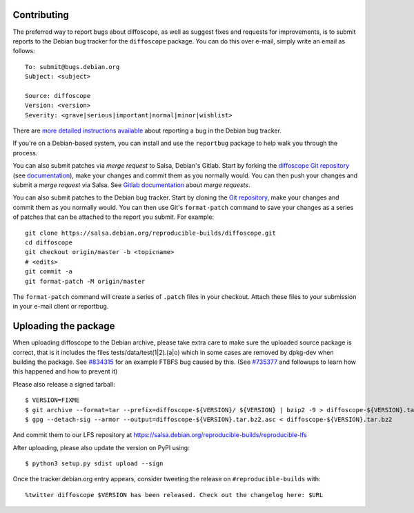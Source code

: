 Contributing
============

The preferred way to report bugs about diffoscope, as well as suggest fixes and
requests for improvements, is to submit reports to the Debian bug tracker for
the ``diffoscope`` package. You can do this over e-mail, simply write an email
as follows:

::

    To: submit@bugs.debian.org
    Subject: <subject>

    Source: diffoscope
    Version: <version>
    Severity: <grave|serious|important|normal|minor|wishlist>


There are `more detailed instructions available
<https://www.debian.org/Bugs/Reporting>`__ about reporting a bug in the Debian
bug tracker.

If you're on a Debian-based system, you can install and use the ``reportbug``
package to help walk you through the process.

You can also submit patches via *merge request* to Salsa, Debian's Gitlab. Start
by forking the `diffoscope Git
repository <https://salsa.debian.org/reproducible-builds/diffoscope>`__
(see
`documentation <https://salsa.debian.org/help/gitlab-basics/fork-project.md>`__),
make your changes and commit them as you normally would. You can then push your
changes and submit a *merge request* via Salsa.  See `Gitlab documentation
<https://salsa.debian.org/help/gitlab-basics/add-merge-request.md>`__ about
*merge requests*.

You can also submit patches to the Debian bug tracker. Start by cloning the `Git
repository <https://salsa.debian.org/reproducible-builds/diffoscope>`__,
make your changes and commit them as you normally would. You can then use
Git's ``format-patch`` command to save your changes as a series of patches that
can be attached to the report you submit. For example:

::

    git clone https://salsa.debian.org/reproducible-builds/diffoscope.git
    cd diffoscope
    git checkout origin/master -b <topicname>
    # <edits>
    git commit -a
    git format-patch -M origin/master

The ``format-patch`` command will create a series of ``.patch`` files in your
checkout. Attach these files to your submission in your e-mail client or
reportbug.

Uploading the package
=====================

When uploading diffoscope to the Debian archive, please take extra care to make
sure the uploaded source package is correct, that is it includes the files
tests/data/test(1|2).(a|o) which in some cases are removed by dpkg-dev when
building the package. See `#834315 <https://bugs.debian.org/834315>`__ for an example
FTBFS bug caused by this. (See `#735377
<https://bugs.debian.org/cgi-bin/bugreport.cgi?bug=735377#44>`__ and followups
to learn how this happened and how to prevent it)

Please also release a signed tarball::

    $ VERSION=FIXME
    $ git archive --format=tar --prefix=diffoscope-${VERSION}/ ${VERSION} | bzip2 -9 > diffoscope-${VERSION}.tar.bz2
    $ gpg --detach-sig --armor --output=diffoscope-${VERSION}.tar.bz2.asc < diffoscope-${VERSION}.tar.bz2

And commit them to our LFS repository at https://salsa.debian.org/reproducible-builds/reproducible-lfs

After uploading, please also update the version on PyPI using::

   $ python3 setup.py sdist upload --sign

Once the tracker.debian.org entry appears, consider tweeting the release on
``#reproducible-builds`` with::

  %twitter diffoscope $VERSION has been released. Check out the changelog here: $URL

